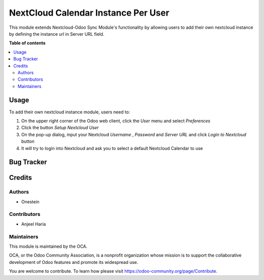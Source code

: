====================================
NextCloud Calendar Instance Per User
====================================

.. !!!!!!!!!!!!!!!!!!!!!!!!!!!!!!!!!!!!!!!!!!!!!!!!!!!!
   !! This file is generated by oca-gen-addon-readme !!
   !! changes will be overwritten.                   !!
   !!!!!!!!!!!!!!!!!!!!!!!!!!!!!!!!!!!!!!!!!!!!!!!!!!!!

.. |badge1| image:: https://img.shields.io/badge/maturity-Beta-yellow.png
    :target: https://odoo-community.org/page/development-status
    :alt: Beta
.. |badge2| image:: https://img.shields.io/badge/licence-AGPL--3-blue.png
    :target: http://www.gnu.org/licenses/agpl-3.0-standalone.html
    :alt: License: AGPL-3

|badge1| |badge2|

This module extends Nextcloud-Odoo Sync Module's functionality by allowing
users to add their own nextcloud instance by defining the instance url in Server URL field.

**Table of contents**

.. contents::
   :local:

Usage
=====

To add their own nextcloud instance module, users need to:

#. On the upper right corner of the Odoo web client, click the *User* menu and select *Preferences*
#. Click the button *Setup Nextcloud User*
#. On the pop-up dialog, input your Nextcloud *Username* , *Password* and *Server URL* and click *Login to Nextcloud* button
#. It will try to login into Nextcloud and ask you to select a default Nextcloud Calendar to use

Bug Tracker
===========

Credits
=======

Authors
~~~~~~~

* Onestein

Contributors
~~~~~~~~~~~~

* Anjeel Haria

Maintainers
~~~~~~~~~~~

This module is maintained by the OCA.

.. image:: https://odoo-community.org/logo.png
   :alt: Odoo Community Association
   :target: https://odoo-community.org

OCA, or the Odoo Community Association, is a nonprofit organization whose
mission is to support the collaborative development of Odoo features and
promote its widespread use.

You are welcome to contribute. To learn how please visit https://odoo-community.org/page/Contribute.
